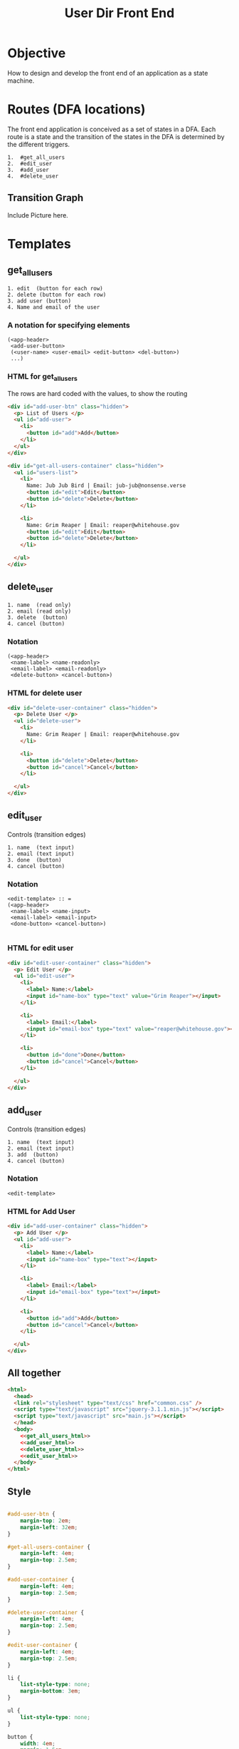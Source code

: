 # ;; -*- mode: org; fill-column: 32; -*-
#+title:  User Dir Front End

* Objective
  How to design and develop the
  front end of an application as
  a state machine.

* Routes (DFA locations)
  The front end application is
  conceived as a set of states
  in a DFA.  Each route is a
  state and the transition of
  the states in the DFA is
  determined by the different
  triggers.

#+BEGIN_EXAMPLE
 1.  #get_all_users
 2.  #edit_user
 3.  #add_user
 4.  #delete_user
#+END_EXAMPLE

** Transition Graph

Include Picture here.

* Templates
** get_all_users
#+BEGIN_EXAMPLE
1. edit  (button for each row)
2. delete (button for each row)
3. add user (button)
4. Name and email of the user
#+END_EXAMPLE
*** A notation for specifying elements
#+BEGIN_EXAMPLE
(<app-header>
 <add-user-button>
 (<user-name> <user-email> <edit-button> <del-button>) 
 ...)
#+END_EXAMPLE
*** HTML for get_all_users
    The rows are hard coded with the values, to show the routing
#+NAME: get_all_users_html
#+BEGIN_SRC html 
<div id="add-user-btn" class="hidden">
  <p> List of Users </p>
  <ul id="add-user">
    <li>
      <button id="add">Add</button>
    </li>
  </ul>
</div>
      
<div id="get-all-users-container" class="hidden">
  <ul id="users-list">
    <li>
      Name: Jub Jub Bird | Email: jub-jub@nonsense.verse
      <button id="edit">Edit</button>
      <button id="delete">Delete</button>
    </li>

    <li>
      Name: Grim Reaper | Email: reaper@whitehouse.gov
      <button id="edit">Edit</button>
      <button id="delete">Delete</button>
    </li>

  </ul>
</div>

#+END_SRC
** delete_user
#+BEGIN_EXAMPLE
1. name  (read only)
2. email (read only)
3. delete  (button)
4. cancel (button)
#+END_EXAMPLE

*** Notation

#+BEGIN_EXAMPLE
(<app-header>
 <name-label> <name-readonly>
 <email-label> <email-readonly>
 <delete-button> <cancel-button>)
#+END_EXAMPLE
*** HTML for delete user

#+NAME: delete_user_html
#+BEGIN_SRC html 
<div id="delete-user-container" class="hidden">
  <p> Delete User </p>
  <ul id="delete-user">
    <li>
      Name: Grim Reaper | Email: reaper@whitehouse.gov
    </li>

    <li>
      <button id="delete">Delete</button>
      <button id="cancel">Cancel</button>
    </li>

  </ul>
</div>

#+END_SRC
** edit_user
Controls (transition edges)
#+BEGIN_EXAMPLE
1. name  (text input)
2. email (text input)
3. done  (button)
4. cancel (button)
#+END_EXAMPLE

*** Notation
#+BEGIN_EXAMPLE
<edit-template> :: = 
(<app-header>
 <name-label> <name-input>
 <email-label> <email-input>
 <done-button> <cancel-button>)

#+END_EXAMPLE

*** HTML for edit user

#+NAME: edit_user_html
#+BEGIN_SRC html 
<div id="edit-user-container" class="hidden">
  <p> Edit User </p>
  <ul id="edit-user">
    <li>
      <label> Name:</label>
      <input id="name-box" type="text" value="Grim Reaper"></input>
    </li>

    <li>
      <label> Email:</label>
      <input id="email-box" type="text" value="reaper@whitehouse.gov"></input>
    </li>

    <li>
      <button id="done">Done</button>
      <button id="cancel">Cancel</button>
    </li>
    
  </ul>
</div>

#+END_SRC
** add_user
Controls (transition edges)
#+BEGIN_EXAMPLE
1. name  (text input)
2. email (text input)
3. add  (button)
4. cancel (button)
#+END_EXAMPLE
*** Notation
#+BEGIN_EXAMPLE
<edit-template>
#+END_EXAMPLE

*** HTML for Add User

#+NAME: add_user_html
#+BEGIN_SRC html 
<div id="add-user-container" class="hidden">
  <p> Add User </p>
  <ul id="add-user">
    <li>
      <label> Name:</label>
      <input id="name-box" type="text"></input>
    </li>

    <li>
      <label> Email:</label>
      <input id="email-box" type="text"></input>
    </li>

    <li>
      <button id="add">Add</button>
      <button id="cancel">Cancel</button>
    </li>
    
  </ul>
</div>

#+END_SRC
** All together
#+BEGIN_SRC html :tangle index.html :eval no :noweb yes
<html>
  <head>
  <link rel="stylesheet" type="text/css" href="common.css" />
  <script type="text/javascript" src="jquery-3.1.1.min.js"></script>
  <script type="text/javascript" src="main.js"></script>
  </head>
  <body>
    <<get_all_users_html>>
    <<add_user_html>>
    <<delete_user_html>>
    <<edit_user_html>>
  </body>
</html>

#+END_SRC

** Style
#+NAME: common_styles
#+BEGIN_SRC css :tangle common.css

#add-user-btn {
    margin-top: 2em;
    margin-left: 32em;
}

#get-all-users-container {
    margin-left: 4em;
    margin-top: 2.5em;
}

#add-user-container {
    margin-left: 4em;
    margin-top: 2.5em;
}

#delete-user-container {
    margin-left: 4em;
    margin-top: 2.5em;
}

#edit-user-container {
    margin-left: 4em;
    margin-top: 2.5em;
}

li {
    list-style-type: none;
    margin-bottom: 3em;
}

ul {
    list-style-type: none;
}

button { 
    width: 4em;
    margin: 1.5em;
}

.hidden {
    display: none;
}

p {
    font-size:300%;
    /* margin-left: 0em; */
    /* margin-top: 2.5em; */

}
#+END_SRC

* Behaviour
** Hash Route registration handlers and helpers
#+NAME: hash_routes_registration_handlers_helpers
#+BEGIN_SRC  js

function hide_all_containers() {
  // TODO: consider refactoring to addClass in a loop
  console.log("hide containers");
  $('#get-all-users-container').addClass("hidden");
  $('#add-user-container').addClass("hidden");
  $('#edit-user-container').addClass("hidden");
  $('#delete-user-container').addClass("hidden");
  $('#add-user-btn').addClass("hidden");
};

var setAddHash = function() {
  window.location.hash='add_user';
};

var setEditHash = function() {
  window.location.hash='edit_user';
};

var setDelHash = function() {
  window.location.hash='delete_user';
};

var setIndexHash = function() {
  window.location.hash='index';
};

function navigate(path) {
  var current = window.location.href;
  window.location.href = current.replace(/#(.*)$/, '') + '#' + path;
};

//strip # from window.location.hash
function get_window_hash_path() {
  return location.hash.substring(1);
};

function register_onhashchange_handlers(handler_functions) {
  $(window).on("hashchange", function(e) {
    //strip hash out
    hash_path = get_window_hash_path();
    console.log("new hash: ", hash_path);
    //we use hasOwnProperty since we need to check if a handler is 
    // defined for the hash_path
    //object has it, not its parents (in the prototype chain)
    if (handler_functions.hasOwnProperty(hash_path)) {
      //invoke said handler function
      handler_functions[hash_path]();
    } else {
      console.warn(`no handler for ${hash_path}`);
    }
  });
};

#+END_SRC

** Set On Load Handlers
#+NAME: on_load_handlers
#+BEGIN_SRC js

window.onload = function() {
  register_onhashchange_handlers({
    index: get_all_users_handler,
    get_all_users: get_all_users_handler,
    add_user: add_user_handler,
    edit_user: edit_user_handler,
    delete_user: delete_user_handler});

  let current_hash = get_window_hash_path();
  if (current_hash === "") {
    console.log("defaulting #url to get_all_users");
    current_hash = "index";
    console.log("navigating to: #" + current_hash);
    navigate(current_hash);
  }
  
  $(window).trigger("hashchange");
  
};

#+END_SRC

** Get Users

#+BEGIN_EXAMPLE
1. When the page loads,
   i.e. index, users are shown
2. The =Add= button =click=
   event should be set to allow
   adding a user
3. The =Edit= and =Delete=
   buttons on each row should be
   set to navigate to edit page
   and delete page respectively.
#+END_EXAMPLE

*** Set handlers for the buttons
    The handlers for the buttons - add, edit and delete - have to be set so
    that navigation happens to the respective page. 

#+NAME: get_all_users_handler
#+BEGIN_SRC js
function get_all_users_handler() {
  console.log("get_all_users_handler");
  hide_all_containers();
  $('#get-all-users-container').removeClass("hidden");
  $('#add-user-btn').removeClass("hidden");

  $('#add-user-btn #add')[0].addEventListener("click", setAddHash);
                   
  let editBtns = $('#get-all-users-container #edit');
  let delBtns =  $('#get-all-users-container #delete');


  for (editBtn of editBtns) {
    editBtn.removeEventListener('click', setEditHash);
    editBtn.addEventListener('click', setEditHash);
  };

  for (delBtn of delBtns) {
    delBtn.removeEventListener('click', setDelHash);
    delBtn.addEventListener('click', setDelHash);
  };

};

#+END_SRC

** Add User
#+BEGIN_EXAMPLE
1. Show =Add user page= and hide
   all others.
2. Set listeners for the buttons
   =Add= and =Cancel= for the
   event =click= such that we
   traverse to the index page.
#+END_EXAMPLE

#+NAME: add_user_handler
#+BEGIN_SRC js
function add_user_handler() {
  console.log("add user handler")
  hide_all_containers();
  $('#add-user-container').removeClass("hidden");
  $('#add-user-container #add')[0].addEventListener("click", setIndexHash);
  $('#add-user-container #cancel')[0].addEventListener("click", setIndexHash);
}

#+END_SRC
** Edit User
#+BEGIN_EXAMPLE
1. Show =Edit User page= and
   hide all others.
2. Set listeners for the buttons
   =Done= and =Cancel= for the
   event =click= such that we
   traverse to the index page.
#+END_EXAMPLE
#+NAME: edit_user_handler
#+BEGIN_SRC js
function edit_user_handler() {
  console.log("edit user handler")
  hide_all_containers();
  $('#edit-user-container').removeClass("hidden");
  $('#edit-user-container #done')[0].addEventListener("click", setIndexHash);
  $('#edit-user-container #cancel')[0].addEventListener("click", setIndexHash);
}

#+END_SRC
** Delete User
#+BEGIN_EXAMPLE
1. Show =Delete User page= and
   hide all others.
2. Set listeners for the buttons
   =Delete= and =Cancel= for the
   event =click= such that we
   traverse to the index page.
#+END_EXAMPLE
#+NAME: delete_user_handler
#+BEGIN_SRC js
function delete_user_handler() {
  console.log("delete user handler")
  hide_all_containers();
  $('#delete-user-container').removeClass("hidden");
  $('#delete-user-container #delete')[0].addEventListener("click", setIndexHash);
  $('#delete-user-container #cancel')[0].addEventListener("click", setIndexHash);
}

#+END_SRC
** Javascript Tangle
#+BEGIN_SRC js :tangle main.js :eval no :noweb yes
<<hash_routes_registration_handlers_helpers>>
<<on_load_handlers>>
<<get_all_users_handler>>
<<add_user_handler>>
<<edit_user_handler>>
<<delete_user_handler>>
#+END_SRC
